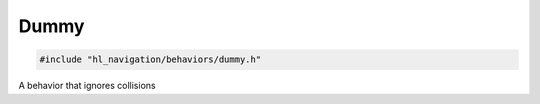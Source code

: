 Dummy
=====

.. code-block:: cpp
   
   #include "hl_navigation/behaviors/dummy.h"

A behavior that ignores collisions

.. doxygenclass:: hl_navigation::DummyBehavior
    :members:
